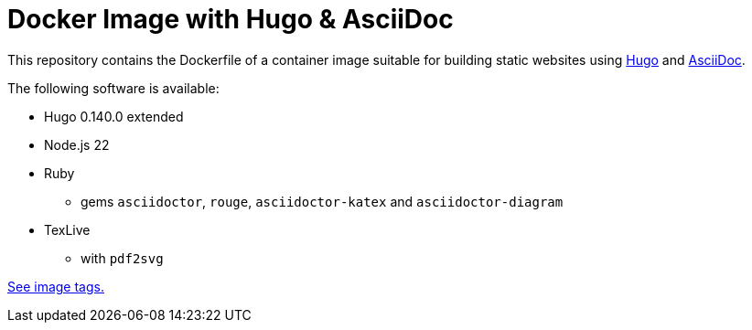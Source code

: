 = Docker Image with Hugo & AsciiDoc

This repository contains the Dockerfile of a container image suitable for
building static websites using https://gohugo.io/[Hugo] and
https://docs.asciidoctor.org/asciidoc/latest/[AsciiDoc].

The following software is available:

* Hugo 0.140.0 extended
* Node.js 22
* Ruby
** gems `asciidoctor`, `rouge`, `asciidoctor-katex` and `asciidoctor-diagram`
* TexLive
** with `pdf2svg`

https://github.com/jaburjak/ci-hugo-asciidoc/pkgs/container/ci-hugo-asciidoc[See image tags.]
